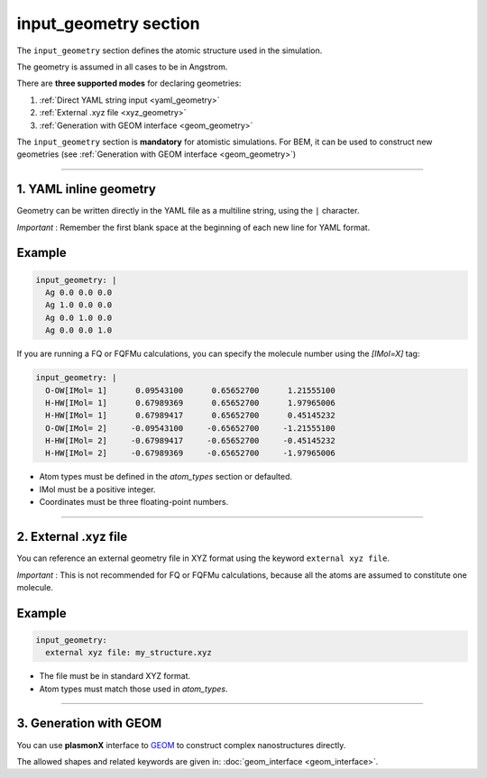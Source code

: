 .. _input_geometry:

input_geometry section
======================

The ``input_geometry`` section defines the atomic structure used in the simulation.

The geometry is assumed in all cases to be in Angstrom. 

There are **three supported modes** for declaring geometries:

1. :ref:`Direct YAML string input <yaml_geometry>`
2. :ref:`External .xyz file <xyz_geometry>`
3. :ref:`Generation with GEOM interface <geom_geometry>`

The ``input_geometry`` section is **mandatory** for atomistic simulations. For BEM, it can be used to construct new geometries (see :ref:`Generation with GEOM interface <geom_geometry>`)

-------------------------------------------------------------------------------

.. _yaml_geometry:

1. YAML inline geometry
-----------------------

Geometry can be written directly in the YAML file as a multiline string, using the ``|`` character. 

*Important* : Remember the first blank space at the beginning of each new line for YAML format.

Example
-------

.. code-block:: yaml

   input_geometry: |
     Ag 0.0 0.0 0.0
     Ag 1.0 0.0 0.0
     Ag 0.0 1.0 0.0
     Ag 0.0 0.0 1.0

If you are running a FQ or FQFMu calculations, you can specify the molecule number using the `[IMol=X]` tag:

.. code-block:: yaml

   input_geometry: |
     O-OW[IMol= 1]      0.09543100      0.65652700      1.21555100
     H-HW[IMol= 1]      0.67989369      0.65652700      1.97965006
     H-HW[IMol= 1]      0.67989417      0.65652700      0.45145232
     O-OW[IMol= 2]     -0.09543100     -0.65652700     -1.21555100
     H-HW[IMol= 2]     -0.67989417     -0.65652700     -0.45145232
     H-HW[IMol= 2]     -0.67989369     -0.65652700     -1.97965006

- Atom types must be defined in the `atom_types` section or defaulted.
- IMol must be a positive integer.
- Coordinates must be three floating-point numbers.

-------------------------------------------------------------------------------

.. _xyz_geometry:

2. External .xyz file
---------------------

You can reference an external geometry file in XYZ format using the keyword ``external xyz file``.

*Important* : This is not recommended for FQ or FQFMu calculations, because all the atoms are assumed to constitute one molecule.

Example
-------

.. code-block:: yaml

   input_geometry:
     external xyz file: my_structure.xyz

- The file must be in standard XYZ format.
- Atom types must match those used in `atom_types`.

-------------------------------------------------------------------------------

.. _geom_geometry:

3. Generation with GEOM
-----------------------

You can use **plasmonX** interface to `GEOM <https://github.com/pgrobasillobre/geom/tree/branch-v1.0.0>`_ to construct complex nanostructures directly.

The allowed shapes and related keywords are given in: :doc:`geom_interface <geom_interface>`.
